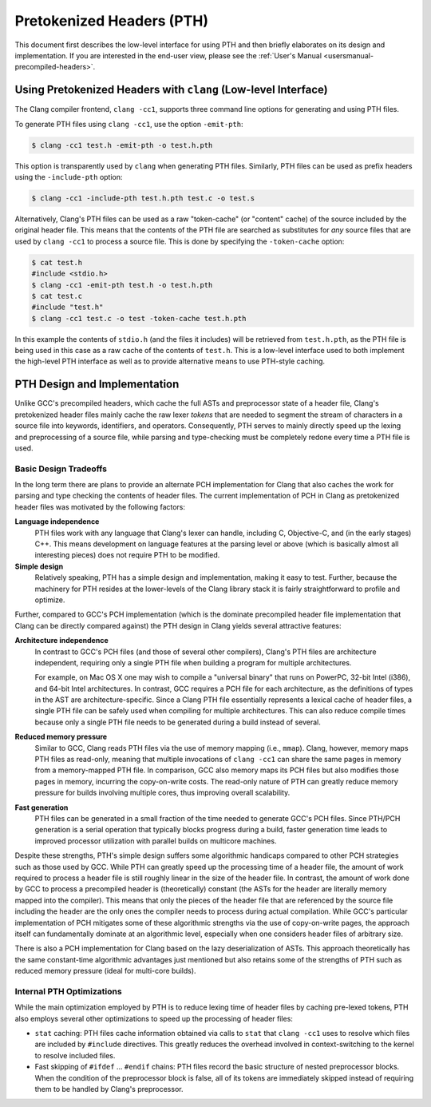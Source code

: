 ==========================
Pretokenized Headers (PTH)
==========================

This document first describes the low-level interface for using PTH and
then briefly elaborates on its design and implementation. If you are
interested in the end-user view, please see the :ref:`User's Manual
<usersmanual-precompiled-headers>`.

Using Pretokenized Headers with ``clang`` (Low-level Interface)
===============================================================

The Clang compiler frontend, ``clang -cc1``, supports three command line
options for generating and using PTH files.

To generate PTH files using ``clang -cc1``, use the option ``-emit-pth``:

.. code-block:: console

  $ clang -cc1 test.h -emit-pth -o test.h.pth

This option is transparently used by ``clang`` when generating PTH
files. Similarly, PTH files can be used as prefix headers using the
``-include-pth`` option:

.. code-block:: console

  $ clang -cc1 -include-pth test.h.pth test.c -o test.s

Alternatively, Clang's PTH files can be used as a raw "token-cache" (or
"content" cache) of the source included by the original header file.
This means that the contents of the PTH file are searched as substitutes
for *any* source files that are used by ``clang -cc1`` to process a
source file. This is done by specifying the ``-token-cache`` option:

.. code-block:: console

  $ cat test.h
  #include <stdio.h>
  $ clang -cc1 -emit-pth test.h -o test.h.pth
  $ cat test.c
  #include "test.h"
  $ clang -cc1 test.c -o test -token-cache test.h.pth

In this example the contents of ``stdio.h`` (and the files it includes)
will be retrieved from ``test.h.pth``, as the PTH file is being used in
this case as a raw cache of the contents of ``test.h``. This is a
low-level interface used to both implement the high-level PTH interface
as well as to provide alternative means to use PTH-style caching.

PTH Design and Implementation
=============================

Unlike GCC's precompiled headers, which cache the full ASTs and
preprocessor state of a header file, Clang's pretokenized header files
mainly cache the raw lexer *tokens* that are needed to segment the
stream of characters in a source file into keywords, identifiers, and
operators. Consequently, PTH serves to mainly directly speed up the
lexing and preprocessing of a source file, while parsing and
type-checking must be completely redone every time a PTH file is used.

Basic Design Tradeoffs
----------------------

In the long term there are plans to provide an alternate PCH
implementation for Clang that also caches the work for parsing and type
checking the contents of header files. The current implementation of PCH
in Clang as pretokenized header files was motivated by the following
factors:

**Language independence**
   PTH files work with any language that
   Clang's lexer can handle, including C, Objective-C, and (in the early
   stages) C++. This means development on language features at the
   parsing level or above (which is basically almost all interesting
   pieces) does not require PTH to be modified.

**Simple design**
   Relatively speaking, PTH has a simple design and
   implementation, making it easy to test. Further, because the
   machinery for PTH resides at the lower-levels of the Clang library
   stack it is fairly straightforward to profile and optimize.

Further, compared to GCC's PCH implementation (which is the dominate
precompiled header file implementation that Clang can be directly
compared against) the PTH design in Clang yields several attractive
features:

**Architecture independence**
   In contrast to GCC's PCH files (and
   those of several other compilers), Clang's PTH files are architecture
   independent, requiring only a single PTH file when building a
   program for multiple architectures.

   For example, on Mac OS X one may wish to compile a "universal binary"
   that runs on PowerPC, 32-bit Intel (i386), and 64-bit Intel
   architectures. In contrast, GCC requires a PCH file for each
   architecture, as the definitions of types in the AST are
   architecture-specific. Since a Clang PTH file essentially represents
   a lexical cache of header files, a single PTH file can be safely used
   when compiling for multiple architectures. This can also reduce
   compile times because only a single PTH file needs to be generated
   during a build instead of several.

**Reduced memory pressure**
   Similar to GCC, Clang reads PTH files
   via the use of memory mapping (i.e., ``mmap``). Clang, however,
   memory maps PTH files as read-only, meaning that multiple invocations
   of ``clang -cc1`` can share the same pages in memory from a
   memory-mapped PTH file. In comparison, GCC also memory maps its PCH
   files but also modifies those pages in memory, incurring the
   copy-on-write costs. The read-only nature of PTH can greatly reduce
   memory pressure for builds involving multiple cores, thus improving
   overall scalability.

**Fast generation**
   PTH files can be generated in a small fraction
   of the time needed to generate GCC's PCH files. Since PTH/PCH
   generation is a serial operation that typically blocks progress
   during a build, faster generation time leads to improved processor
   utilization with parallel builds on multicore machines.

Despite these strengths, PTH's simple design suffers some algorithmic
handicaps compared to other PCH strategies such as those used by GCC.
While PTH can greatly speed up the processing time of a header file, the
amount of work required to process a header file is still roughly linear
in the size of the header file. In contrast, the amount of work done by
GCC to process a precompiled header is (theoretically) constant (the
ASTs for the header are literally memory mapped into the compiler). This
means that only the pieces of the header file that are referenced by the
source file including the header are the only ones the compiler needs to
process during actual compilation. While GCC's particular implementation
of PCH mitigates some of these algorithmic strengths via the use of
copy-on-write pages, the approach itself can fundamentally dominate at
an algorithmic level, especially when one considers header files of
arbitrary size.

There is also a PCH implementation for Clang based on the lazy
deserialization of ASTs. This approach theoretically has the same
constant-time algorithmic advantages just mentioned but also retains some
of the strengths of PTH such as reduced memory pressure (ideal for
multi-core builds).

Internal PTH Optimizations
--------------------------

While the main optimization employed by PTH is to reduce lexing time of
header files by caching pre-lexed tokens, PTH also employs several other
optimizations to speed up the processing of header files:

-  ``stat`` caching: PTH files cache information obtained via calls to
   ``stat`` that ``clang -cc1`` uses to resolve which files are included
   by ``#include`` directives. This greatly reduces the overhead
   involved in context-switching to the kernel to resolve included
   files.

-  Fast skipping of ``#ifdef`` ... ``#endif`` chains: PTH files
   record the basic structure of nested preprocessor blocks. When the
   condition of the preprocessor block is false, all of its tokens are
   immediately skipped instead of requiring them to be handled by
   Clang's preprocessor.


